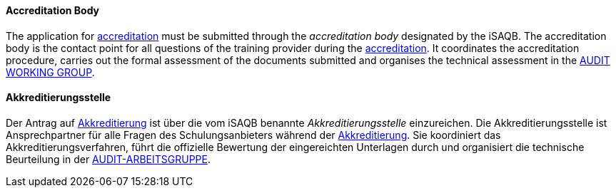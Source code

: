 // tag::EN[]

==== Accreditation Body

The application for <<term-accreditation,accreditation>> must be submitted through the _accreditation body_ designated by the iSAQB. The accreditation body is the contact point for all questions of the training provider during the <<term-accreditation,accreditation>>.
It coordinates the accreditation procedure, carries out the formal assessment of the documents submitted and organises the technical assessment in the <<term-audit-working-group,AUDIT WORKING GROUP>>.

// end::EN[]

// tag::DE[]

==== Akkreditierungsstelle

Der Antrag auf <<term-accreditation,Akkreditierung>> ist über die vom iSAQB
benannte _Akkreditierungsstelle_ einzureichen. Die
Akkreditierungsstelle ist Ansprechpartner für alle Fragen des
Schulungsanbieters während der <<term-accreditation,Akkreditierung>>. Sie
koordiniert das Akkreditierungsverfahren, führt die offizielle
Bewertung der eingereichten Unterlagen durch und organisiert die
technische Beurteilung in der <<term-audit-working-group,AUDIT-ARBEITSGRUPPE>>.

// end:DE[]
